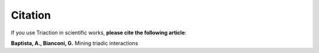 Citation
=========================

If you use Triaction in scientific works, **please cite the following article**:

**Baptista, A., Bianconi, G.** Mining triadic interactions
